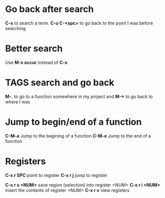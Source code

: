 * Go back after search

*C-s* to search a term. *C-u C-<spc>* to go back to the point I was before searching

* Better search

Use *M-x occur* instead of *C-s*

* TAGS search and go back

*M-.* to go to a function somewhere in my project and *M-** to go back to where I was

* Jump to begin/end of a function

*C-M-a* Jump to the begining of a function
*C-M-e* Jump to the end of a function

* Registers

*C-x r SPC* point to register
*C-x r j* jump to register

*C-x r s <NUM>* save region (selection) into register <NUM>
*C-x r i <NUM>* insert the contents of register <NUM>
*C-x r v* view registers
